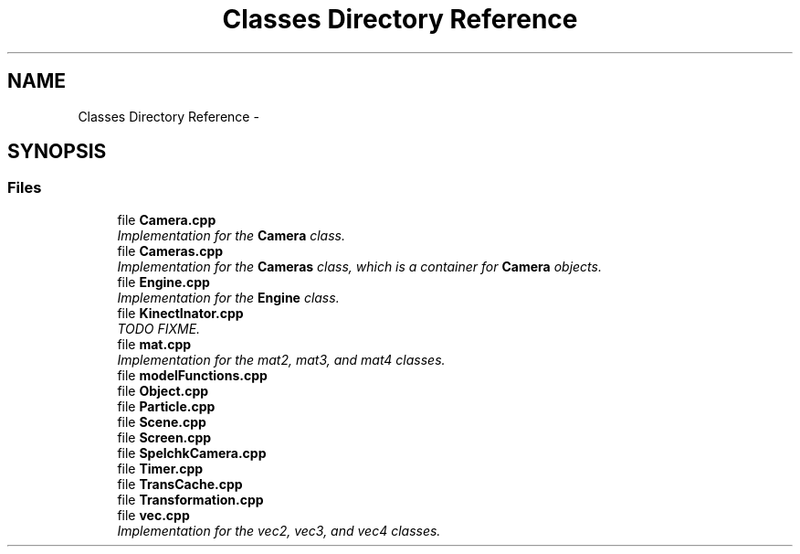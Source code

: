 .TH "Classes Directory Reference" 3 "Fri Mar 15 2013" "Version 31337" "HyperGrafx" \" -*- nroff -*-
.ad l
.nh
.SH NAME
Classes Directory Reference \- 
.SH SYNOPSIS
.br
.PP
.SS "Files"

.in +1c
.ti -1c
.RI "file \fBCamera\&.cpp\fP"
.br
.RI "\fIImplementation for the \fBCamera\fP class\&. \fP"
.ti -1c
.RI "file \fBCameras\&.cpp\fP"
.br
.RI "\fIImplementation for the \fBCameras\fP class, which is a container for \fBCamera\fP objects\&. \fP"
.ti -1c
.RI "file \fBEngine\&.cpp\fP"
.br
.RI "\fIImplementation for the \fBEngine\fP class\&. \fP"
.ti -1c
.RI "file \fBKinectInator\&.cpp\fP"
.br
.RI "\fITODO  FIXME\&. \fP"
.ti -1c
.RI "file \fBmat\&.cpp\fP"
.br
.RI "\fIImplementation for the mat2, mat3, and mat4 classes\&. \fP"
.ti -1c
.RI "file \fBmodelFunctions\&.cpp\fP"
.br
.ti -1c
.RI "file \fBObject\&.cpp\fP"
.br
.ti -1c
.RI "file \fBParticle\&.cpp\fP"
.br
.ti -1c
.RI "file \fBScene\&.cpp\fP"
.br
.ti -1c
.RI "file \fBScreen\&.cpp\fP"
.br
.ti -1c
.RI "file \fBSpelchkCamera\&.cpp\fP"
.br
.ti -1c
.RI "file \fBTimer\&.cpp\fP"
.br
.ti -1c
.RI "file \fBTransCache\&.cpp\fP"
.br
.ti -1c
.RI "file \fBTransformation\&.cpp\fP"
.br
.ti -1c
.RI "file \fBvec\&.cpp\fP"
.br
.RI "\fIImplementation for the vec2, vec3, and vec4 classes\&. \fP"
.in -1c
